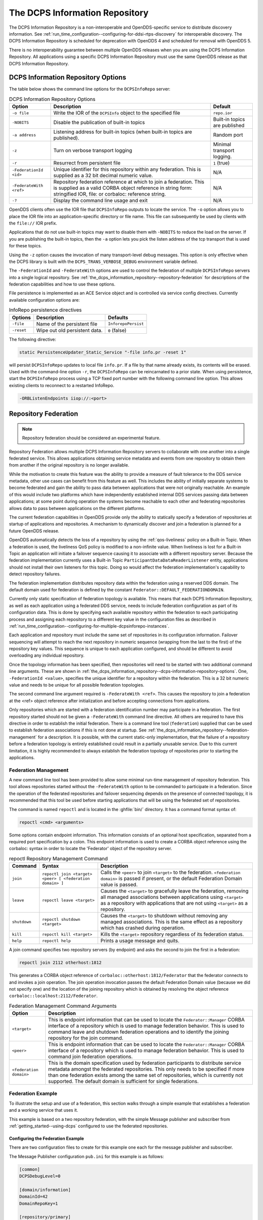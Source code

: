 .. _the_dcps_information_repository:
.. _inforepo:

###############################
The DCPS Information Repository
###############################

..
    Sect<9>

The DCPS Information Repository is a non-interoperable and OpenDDS-specific service to distribute discovery information.
See :ref:`run_time_configuration--configuring-for-ddsi-rtps-discovery` for interoperable discovery.
The DCPS Information Repository is scheduled for deprecation with OpenDDS 4 and scheduled for removal with OpenDDS 5.

There is no interoperability guarantee between multiple OpenDDS releases when you are using the DCPS Information Repository.
All applications using a specific DCPS Information Repository must use the same OpenDDS release as that DCPS Information Repository.

.. _the_dcps_information_repository--dcps-information-repository-options:

***********************************
DCPS Information Repository Options
***********************************

..
    Sect<9.1>

The table below shows the command line options for the ``DCPSInfoRepo`` server:

.. list-table:: DCPS Information Repository Options
   :header-rows: 1

   * - Option

     - Description

     - Default

   * - ``-o file``

     - Write the IOR of the ``DCPSInfo`` object to the specified file

     - ``repo.ior``

   * - ``-NOBITS``

     - Disable the publication of built-in topics

     - Built-in topics are published

   * - ``-a address``

     - Listening address for built-in topics (when built-in topics are published).

     - Random port

   * - ``-z``

     - Turn on verbose transport logging

     - Minimal transport logging.

   * - ``-r``

     - Resurrect from persistent file

     - ``1`` (true)

   * - ``-FederationId <id>``

     - Unique identifier for this repository within any federation.
       This is supplied as a 32 bit decimal numeric value.

     - N/A

   * - ``-FederateWith <ref>``

     - Repository federation reference at which to join a federation.
       This is supplied as a valid CORBA object reference in string form: stringified IOR, file: or corbaloc: reference string.

     - N/A

   * - ``-?``

     - Display the command line usage and exit

     - N/A

OpenDDS clients often use the IOR file that ``DCPSInfoRepo`` outputs to locate the service.
The ``-o`` option allows you to place the IOR file into an application-specific directory or file name.
This file can subsequently be used by clients with the ``file://`` IOR prefix.

Applications that do not use built-in topics may want to disable them with ``-NOBITS`` to reduce the load on the server.
If you are publishing the built-in topics, then the ``-a`` option lets you pick the listen address of the tcp transport that is used for these topics.

Using the ``-z`` option causes the invocation of many transport-level debug messages.
This option is only effective when the DCPS library is built with the ``DCPS_TRANS_VERBOSE_DEBUG`` environment variable defined.

The ``-FederationId`` and ``-FederateWith`` options are used to control the federation of multiple ``DCPSInfoRepo`` servers into a single logical repository.
See :ref:`the_dcps_information_repository--repository-federation` for descriptions of the federation capabilities and how to use these options.

File persistence is implemented as an ACE Service object and is controlled via service config directives.
Currently available configuration options are:

.. _the_dcps_information_repository--reftable31:

.. list-table:: InfoRepo persistence directives
   :header-rows: 1

   * - Options

     - Description

     - Defaults

   * - ``-file``

     - Name of the persistent file

     - ``InforepoPersist``

   * - ``-reset``

     - Wipe out old persistent data.

     - ``0`` (false)

The following directive:

.. code-block:: cpp

    static PersistenceUpdater_Static_Service "-file info.pr -reset 1"

will persist ``DCPSInfoRepo`` updates to local file ``info.pr``.
If a file by that name already exists, its contents will be erased.
Used with the command-line option ``-r``, the ``DCPSInfoRepo`` can be reincarnated to a prior state.
When using persistence, start the ``DCPSInfoRepo`` process using a TCP fixed port number with the following command line option.
This allows existing clients to reconnect to a restarted InfoRepo.

.. code-block:: bash

    -ORBListenEndpoints iiop://:<port>

.. _the_dcps_information_repository--repository-federation:

*********************
Repository Federation
*********************

..
    Sect<9.2>

.. note:: Repository federation should be considered an experimental feature.

Repository Federation allows multiple DCPS Information Repository servers to collaborate with one another into a single federated service.
This allows applications obtaining service metadata and events from one repository to obtain them from another if the original repository is no longer available.

While the motivation to create this feature was the ability to provide a measure of fault tolerance to the DDS service metadata, other use cases can benefit from this feature as well.
This includes the ability of initially separate systems to become federated and gain the ability to pass data between applications that were not originally reachable.
An example of this would include two platforms which have independently established internal DDS services passing data between applications; at some point during operation the systems become reachable to each other and federating repositories allows data to pass between applications on the different platforms.

The current federation capabilities in OpenDDS provide only the ability to statically specify a federation of repositories at startup of applications and repositories.
A mechanism to dynamically discover and join a federation is planned for a future OpenDDS release.

OpenDDS automatically detects the loss of a repository by using the :ref:`qos-liveliness` policy on a Built-in Topic.
When a federation is used, the liveliness QoS policy is modified to a non-infinite value.
When liveliness is lost for a Built-in Topic an application will initiate a failover sequence causing it to associate with a different repository server.
Because the federation implementation currently uses a Built-in Topic ``ParticipantDataDataReaderListener`` entity, applications should not install their own listeners for this topic.
Doing so would affect the federation implementation's capability to detect repository failures.

The federation implementation distributes repository data within the federation using a reserved DDS domain.
The default domain used for federation is defined by the constant ``Federator::DEFAULT_FEDERATIONDOMAIN``.

Currently only static specification of federation topology is available.
This means that each DCPS Information Repository, as well as each application using a federated DDS service, needs to include federation configuration as part of its configuration data.
This is done by specifying each available repository within the federation to each participating process and assigning each repository to a different key value in the configuration files as described in :ref:`run_time_configuration--configuring-for-multiple-dcpsinforepo-instances`.

Each application and repository must include the same set of repositories in its configuration information.
Failover sequencing will attempt to reach the next repository in numeric sequence (wrapping from the last to the first) of the repository key values.
This sequence is unique to each application configured, and should be different to avoid overloading any individual repository.

Once the topology information has been specified, then repositories will need to be started with two additional command line arguments.
These are shown in :ref:`the_dcps_information_repository--dcps-information-repository-options`.
One, ``-FederationId <value>``, specifies the unique identifier for a repository within the federation.
This is a 32 bit numeric value and needs to be unique for all possible federation topologies.

The second command line argument required is ``-FederateWith <ref>``.
This causes the repository to join a federation at the <ref> object reference after initialization and before accepting connections from applications.

Only repositories which are started with a federation identification number may participate in a federation.
The first repository started should not be given a ``-FederateWith`` command line directive.
All others are required to have this directive in order to establish the initial federation.
There is a command line tool (``federation``) supplied that can be used to establish federation associations if this is not done at startup.
See :ref:`the_dcps_information_repository--federation-management` for a description.
It is possible, with the current static-only implementation, that the failure of a repository before a federation topology is entirely established could result in a partially unusable service.
Due to this current limitation, it is highly recommended to always establish the federation topology of repositories prior to starting the applications.

.. _the_dcps_information_repository--federation-management:

Federation Management
=====================

..
    Sect<9.2.1>

A new command line tool has been provided to allow some minimal run-time management of repository federation.
This tool allows repositories started without the ``-FederateWith`` option to be commanded to participate in a federation.
Since the operation of the federated repositories and failover sequencing depends on the presence of connected topology, it is recommended that this tool be used before starting applications that will be using the federated set of repositories.

The command is named ``repoctl`` and is located in the :ghfile:`bin/` directory.
It has a command format syntax of:

.. code-block:: bash

       repoctl <cmd> <arguments>

Some options contain endpoint information.
This information consists of an optional host specification, separated from a required port specification by a colon.
This endpoint information is used to create a CORBA object reference using the corbaloc: syntax in order to locate the 'Federator' object of the repository server.

.. _the_dcps_information_repository--reftable32:

.. list-table:: repoctl Repository Management Command
   :header-rows: 1

   * - Command

     - Syntax

     - Description

   * - ``join``

     - ``repoctl join <target> <peer> [ <federation domain> ]``

     - Calls the ``<peer>`` to join ``<target>`` to the federation.
       ``<federation domain>`` is passed if present, or the default Federation Domain value is passed.

   * - ``leave``

     - ``repoctl leave <target>``

     - Causes the ``<target>`` to gracefully leave the federation, removing all managed associations between applications using ``<target>`` as a repository with applications that are not using ``<target>`` as a repository.

   * - ``shutdown``

     - ``repoctl shutdown <target>``

     - Causes the ``<target>`` to shutdown without removing any managed associations.
       This is the same effect as a repository which has crashed during operation.

   * - ``kill``

     - ``repoctl kill <target>``

     - Kills the ``<target>`` repository regardless of its federation status.

   * - ``help``

     - ``repoctl help``

     - Prints a usage message and quits.

A join command specifies two repository servers (by endpoint) and asks the second to join the first in a federation:

.. code-block:: bash

       repoctl join 2112 otherhost:1812

This generates a CORBA object reference of ``corbaloc::otherhost:1812/Federator`` that the federator connects to and invokes a join operation.
The join operation invocation passes the default Federation Domain value (because we did not specify one) and the location of the joining repository which is obtained by resolving the object reference ``corbaloc::localhost:2112/Federator``.

.. _the_dcps_information_repository--reftable33:

.. list-table:: Federation Management Command Arguments
   :header-rows: 1

   * - Option

     - Description

   * - ``<target>``

     - This is endpoint information that can be used to locate the ``Federator::Manager`` CORBA interface of a repository which is used to manage federation behavior.
       This is used to command leave and shutdown federation operations and to identify the joining repository for the join command.

   * - ``<peer>``

     - This is endpoint information that can be used to locate the ``Federator::Manager`` CORBA interface of a repository which is used to manage federation behavior.
       This is used to command join federation operations.

   * - ``<federation domain>``

     - This is the domain specification used by federation participants to distribute service metadata amongst the federated repositories.
       This only needs to be specified if more than one federation exists among the same set of repositories, which is currently not supported.
       The default domain is sufficient for single federations.

.. _the_dcps_information_repository--federation-example:

Federation Example
==================

..
    Sect<9.2.2>

To illustrate the setup and use of a federation, this section walks through a simple example that establishes a federation and a working service that uses it.

This example is based on a two repository federation, with the simple Message publisher and subscriber from :ref:`getting_started--using-dcps` configured to use the federated repositories.

.. _the_dcps_information_repository--configuring-the-federation-example:

Configuring the Federation Example
----------------------------------

..
    Sect<9.2.2.1>

There are two configuration files to create for this example one each for the message publisher and subscriber.

The Message Publisher configuration ``pub.ini`` for this example is as follows:

.. code-block:: ini

    [common]
    DCPSDebugLevel=0

    [domain/information]
    DomainId=42
    DomainRepoKey=1

    [repository/primary]
    RepositoryKey=1
    RepositoryIor=corbaloc::localhost:2112/InfoRepo

    [repository/secondary]
    RepositoryKey=2
    RepositoryIor=file://repo.ior

Note that the ``DCPSInfo`` attribute/value pair has been omitted from the ``[common]`` section.
The user domain is 42, so that domain is configured to use the primary repository for service metadata and events.

The ``[repository/primary]`` and ``[repository/secondary]`` sections define the primary and secondary repositories to use within the federation (of two repositories) for this application.
The ``RepositoryKey`` attribute is an internal key value used to uniquely identify the repository (and allow the domain to be associated with it, as in the preceding ``[domain/information]`` section).
The ``RepositoryIor`` attributes contain string values of resolvable object references to reach the specified repository.
The primary repository is referenced at port 2112 of the ``localhost`` and is expected to be available via the TAO ``IORTable`` with an object name of ``/InfoRepo``.
The secondary repository is expected to provide an IOR value via a file named ``repo.ior`` in the local directory.

The subscriber process is configured with the ``sub.ini`` file as follows:

.. code-block:: ini

    [common]
    DCPSDebugLevel=0

    [domain/information]
    DomainId=42
    DomainRepoKey=1

    [repository/primary]
    RepositoryKey=1
    RepositoryIor=file://repo.ior

    [repository/secondary]
    RepositoryKey=2
    RepositoryIor=corbaloc::localhost:2112/InfoRepo

Note that this is the same as the ``pub.ini`` file except the subscriber has specified that the repository located at port 2112 of the ``localhost`` is the secondary and the repository located by the ``repo.ior`` file is the primary.
This is opposite of the assignment for the publisher.
It means that the publisher is started using the repository at port 2112 for metadata and events while the subscriber is started using the repository located by the IOR contained in the file.
In each case, if a repository is detected as unavailable the application will attempt to use the other repository if it can be reached.

The repositories do not need any special configuration specifications in order to participate in federation, and so no files are required for them in this example.

.. _the_dcps_information_repository--running-the-federation-example:

Running the Federation Example
------------------------------

..
    Sect<9.2.2.2>

The example is executed by first starting the repositories and federating them, then starting the application publisher and subscriber processes the same way as was done in the example of :ref:`getting_started--running-the-example`.

Start the first repository as:

.. code-block:: bash

    $DDS/bin/DCPSInfoRepo -o repo.ior -FederationId 1024

The ``-o repo.ior`` option ensures that the repository IOR will be placed into the file as expected by the configuration files.
The ``-FederationId 1024`` option assigns the value 1024 to this repository as its unique id within the federation.

Start the second repository as:

.. code-block:: bash

    $DDS/bin/DCPSInfoRepo \
      -ORBListenEndpoints iiop://localhost:2112 \
      -FederationId 2048 -FederateWith file://repo.ior

Note that this is all intended to be on a single command line.
The ``-ORBListenEndpoints iiop://localhost:2112`` option ensures that the repository will be listening on the port that the previous configuration files are expecting.
The ``-FederationId 2048`` option assigns the value 2048 as the repositories unique id within the federation.
The ``-FederateWith file://repo.ior`` option initiates federation with the repository located at the IOR contained within the named file - which was written by the previously started repository.

Once the repositories have been started and federation has been established (this will be done automatically after the second repository has initialized), the application publisher and subscriber processes can be started and should execute as they did for the previous example in :ref:`getting_started--running-the-example`.
